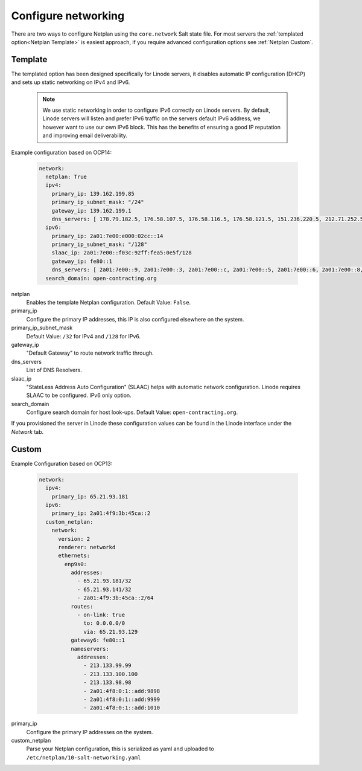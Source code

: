 Configure networking
====================

There are two ways to configure Netplan using the ``core.network`` Salt state file. For most servers the :ref:`templated option<Netplan Template>` is easiest approach, if you require advanced configuration options see :ref:`Netplan Custom`.

Template
--------

The templated option has been designed specifically for Linode servers, it disables automatic IP configuration (DHCP) and sets up static networking on IPv4 and IPv6.

   .. note::

      We use static networking in order to configure IPv6 correctly on Linode servers. By default, Linode servers will listen and prefer IPv6 traffic on the servers default IPv6 address, we however want to use our own IPv6 block. This has the benefits of ensuring a good IP reputation and improving email deliverability.

Example configuration based on OCP14:

   .. code-block:: yaml

      network:
        netplan: True
        ipv4:
          primary_ip: 139.162.199.85
          primary_ip_subnet_mask: "/24"
          gateway_ip: 139.162.199.1
          dns_servers: [ 178.79.182.5, 176.58.107.5, 176.58.116.5, 176.58.121.5, 151.236.220.5, 212.71.252.5, 212.71.253.5, 109.74.192.20, 109.74.193.20, 109.74.194.20 ]
        ipv6:
          primary_ip: 2a01:7e00:e000:02cc::14
          primary_ip_subnet_mask: "/128"
          slaac_ip: 2a01:7e00::f03c:92ff:fea5:0e5f/128
          gateway_ip: fe80::1
          dns_servers: [ 2a01:7e00::9, 2a01:7e00::3, 2a01:7e00::c, 2a01:7e00::5, 2a01:7e00::6, 2a01:7e00::8, 2a01:7e00::b, 2a01:7e00::4, 2a01:7e00::7, 2a01:7e00::2 ]
        search_domain: open-contracting.org

netplan
   Enables the template Netplan configuration. Default Value: ``False``.
primary_ip
   Configure the primary IP addresses, this IP is also configured elsewhere on the system.
primary_ip_subnet_mask
   Default Value: ``/32`` for IPv4 and ``/128`` for IPv6.
gateway_ip
   "Default Gateway" to route network traffic through.
dns_servers
   List of DNS Resolvers.
slaac_ip
   "StateLess Address Auto Configuration" (SLAAC) helps with automatic network configuration. Linode requires SLAAC to be configured. IPv6 only option.
search_domain
   Configure search domain for host look-ups. Default Value: ``open-contracting.org``.

If you provisioned the server in Linode these configuration values can be found in the Linode interface under the *Network* tab.

Custom
------

Example Configuration based on OCP13:

   .. code-block:: yaml

      network:
        ipv4:
          primary_ip: 65.21.93.181
        ipv6:
          primary_ip: 2a01:4f9:3b:45ca::2
        custom_netplan:
          network:
            version: 2
            renderer: networkd
            ethernets:
              enp9s0:
                addresses:
                  - 65.21.93.181/32
                  - 65.21.93.141/32
                  - 2a01:4f9:3b:45ca::2/64
                routes:
                  - on-link: true
                    to: 0.0.0.0/0
                    via: 65.21.93.129
                gateway6: fe80::1
                nameservers:
                  addresses:
                    - 213.133.99.99
                    - 213.133.100.100
                    - 213.133.98.98
                    - 2a01:4f8:0:1::add:9898
                    - 2a01:4f8:0:1::add:9999
                    - 2a01:4f8:0:1::add:1010

primary_ip
   Configure the primary IP addresses on the system.
custom_netplan
   Parse your Netplan configuration, this is serialized as yaml and uploaded to ``/etc/netplan/10-salt-networking.yaml``
